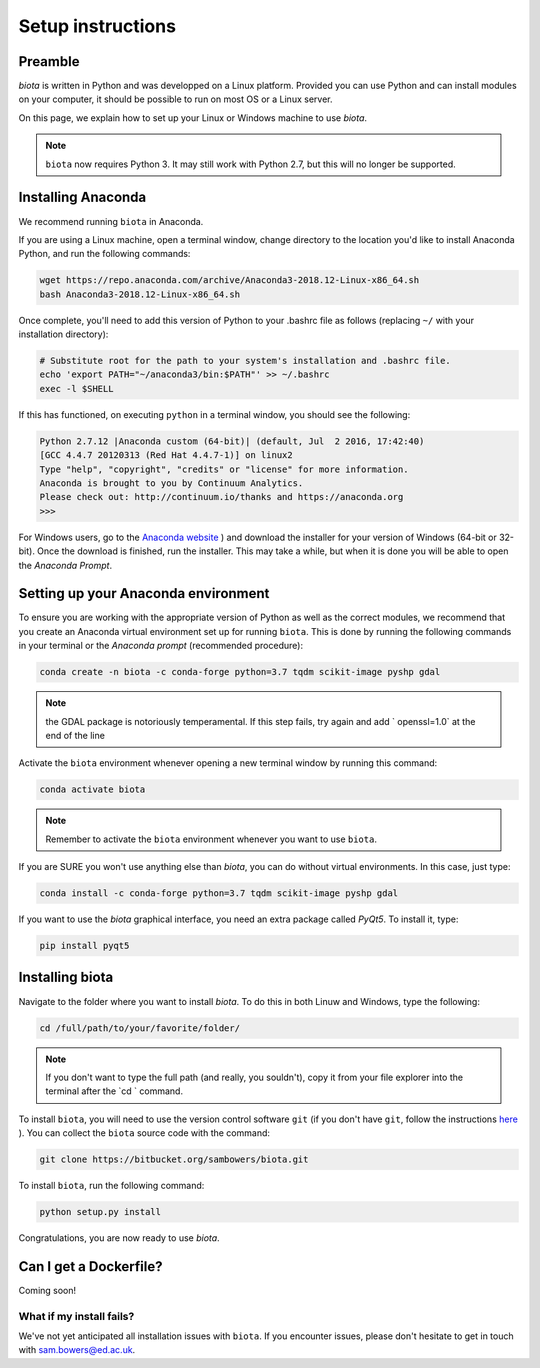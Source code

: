 Setup instructions
==================

Preamble
--------

`biota` is written in Python and was developped on a Linux platform. Provided you can use Python and can install modules on your computer, it should be possible to run on most OS or a Linux server.

On this page, we explain how to set up your Linux or Windows machine to use `biota`.

.. NOTE::
    ``biota`` now requires Python 3. It may still work with Python 2.7, but this will no longer be supported.


Installing Anaconda
-------------------

We recommend running ``biota`` in Anaconda.

If you are using a Linux machine, open a terminal window, change directory to the location you'd like to install Anaconda Python, and run the following commands:

.. code-block:: console

    wget https://repo.anaconda.com/archive/Anaconda3-2018.12-Linux-x86_64.sh
    bash Anaconda3-2018.12-Linux-x86_64.sh

Once complete, you'll need to add this version of Python to your .bashrc file as follows (replacing ``~/`` with your installation directory):

.. code-block:: console

    # Substitute root for the path to your system's installation and .bashrc file.
    echo 'export PATH="~/anaconda3/bin:$PATH"' >> ~/.bashrc
    exec -l $SHELL

If this has functioned, on executing ``python`` in a terminal window, you should see the following:

.. code-block:: console

    Python 2.7.12 |Anaconda custom (64-bit)| (default, Jul  2 2016, 17:42:40)
    [GCC 4.4.7 20120313 (Red Hat 4.4.7-1)] on linux2
    Type "help", "copyright", "credits" or "license" for more information.
    Anaconda is brought to you by Continuum Analytics.
    Please check out: http://continuum.io/thanks and https://anaconda.org
    >>>


For Windows users, go to the `Anaconda website <https://www.anaconda.com/distribution/>`_ ) and download the installer for your version of Windows (64-bit or 32-bit). Once the download is finished, run the installer. This may take a while, but when it is done you will be able to open the `Anaconda Prompt`.


Setting up your Anaconda environment
-----------------------------------

To ensure you are working with the appropriate version of Python as well as the correct modules, we recommend that you create an Anaconda virtual environment set up for running ``biota``. This is done by running the following commands in your terminal or the `Anaconda prompt` (recommended procedure):

.. code-block:: console

    conda create -n biota -c conda-forge python=3.7 tqdm scikit-image pyshp gdal

.. NOTE::
  the GDAL package is notoriously temperamental. If this step fails, try again and add ` openssl=1.0` at the end of the line


Activate the ``biota`` environment whenever opening a new terminal window by running this command:

.. code-block:: console

    conda activate biota

.. NOTE::
  Remember to activate the ``biota`` environment whenever you want to use ``biota``.


If you are SURE you won't use anything else than `biota`, you can do without virtual environments. In this case, just type:

.. code-block:: console

    conda install -c conda-forge python=3.7 tqdm scikit-image pyshp gdal


If you want to use the `biota` graphical interface, you need an extra package called `PyQt5`. To install it, type:

.. code-block:: console

    pip install pyqt5

Installing biota
----------------

Navigate to the folder where you want to install `biota`. To do this in both Linuw and Windows, type the following:

.. code-block:: console

    cd /full/path/to/your/favorite/folder/

.. NOTE::

  If you don't want to type the full path (and really, you souldn't), copy it from your file explorer into the terminal after the `cd ` command.

To install ``biota``, you will need to use the version control software ``git`` (if you don't have ``git``, follow the instructions `here <https://git-scm.com/book/en/v2/Getting-Started-Installing-Git>`_ ). You can collect the ``biota``  source code with the command:

.. code-block:: console

    git clone https://bitbucket.org/sambowers/biota.git

To install ``biota``, run the following command:

.. code-block:: console

    python setup.py install

Congratulations, you are now ready to use `biota`.

Can I get a Dockerfile?
-----------------------

Coming soon!

What if my install fails?
~~~~~~~~~~~~~~~~~~~~~~~~~

We've not yet anticipated all installation issues with ``biota``. If you encounter issues, please don't hesitate to get in touch with sam.bowers@ed.ac.uk.
